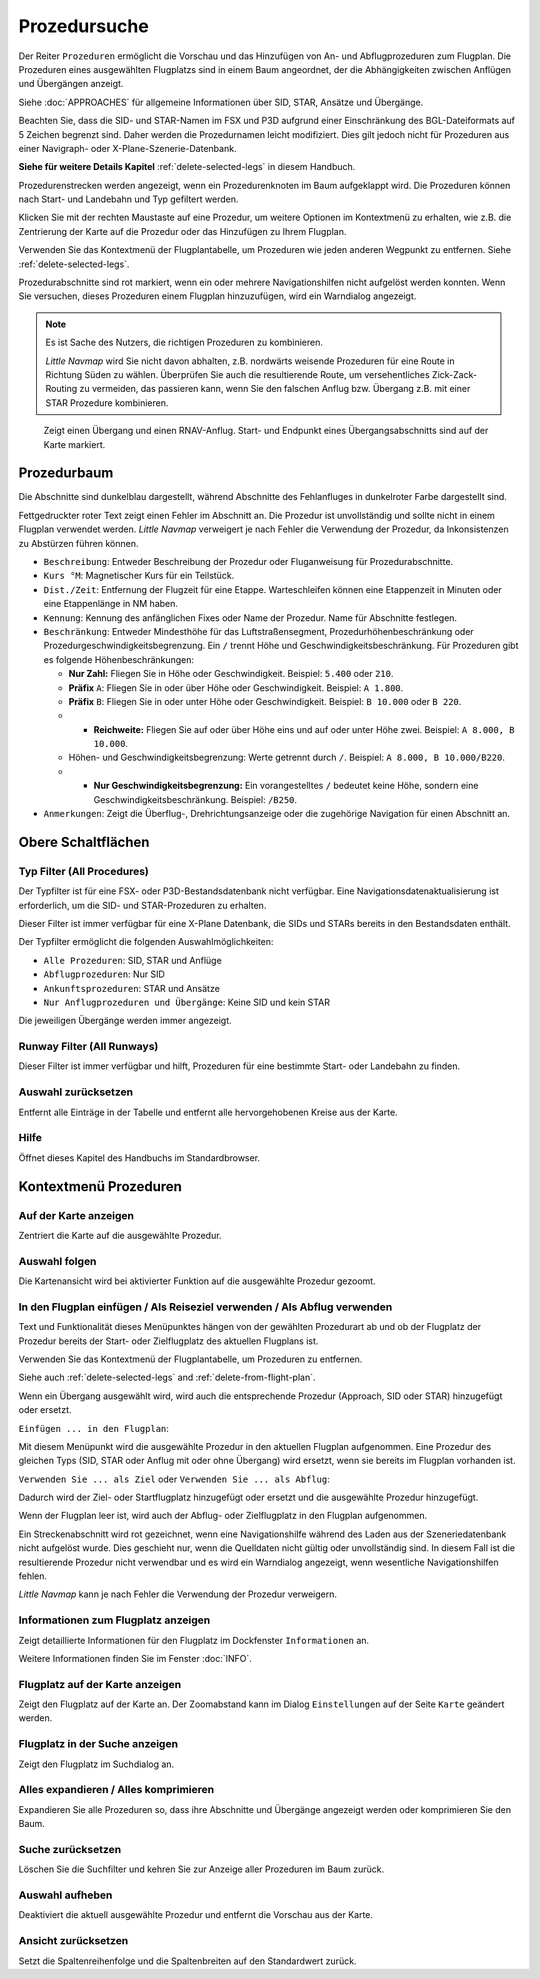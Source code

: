 |Search| Prozedursuche
-------------------------------------

Der Reiter ``Prozeduren`` ermöglicht die Vorschau und das
Hinzufügen von An- und Abflugprozeduren zum Flugplan. Die Prozeduren eines
ausgewählten Flugplatzs sind in einem Baum angeordnet, der die
Abhängigkeiten zwischen Anflügen und Übergängen anzeigt.

Siehe :doc:`APPROACHES` für allgemeine Informationen über
SID, STAR, Ansätze und Übergänge.

Beachten Sie, dass die SID- und STAR-Namen im FSX und P3D aufgrund einer
Einschränkung des BGL-Dateiformats auf 5 Zeichen begrenzt sind. Daher
werden die Prozedurnamen leicht modifiziert. Dies gilt jedoch nicht für
Prozeduren aus einer Navigraph- oder X-Plane-Szenerie-Datenbank.

**Siehe für weitere Details
Kapitel** :ref:`delete-selected-legs`  in
diesem Handbuch.

Prozedurenstrecken werden angezeigt, wenn ein Prozedurenknoten im Baum
aufgeklappt wird. Die Prozeduren können nach Start- und Landebahn und Typ
gefiltert werden.

Klicken Sie mit der rechten Maustaste auf eine Prozedur, um weitere
Optionen im Kontextmenü zu erhalten, wie z.B. die Zentrierung der Karte
auf die Prozedur oder das Hinzufügen zu Ihrem Flugplan.

Verwenden Sie das Kontextmenü der Flugplantabelle, um Prozeduren wie
jeden anderen Wegpunkt zu entfernen. Siehe :ref:`delete-selected-legs`.

Prozedurabschnitte sind rot markiert, wenn ein oder mehrere Navigationshilfen
nicht aufgelöst werden konnten. Wenn Sie versuchen, dieses Prozeduren
einem Flugplan hinzuzufügen, wird ein Warndialog angezeigt.

.. note::

    Es ist Sache des Nutzers, die richtigen Prozeduren zu kombinieren.

    *Little Navmap* wird Sie nicht davon abhalten, z.B. nordwärts weisende Prozeduren für eine Route in Richtung Süden zu wählen.
    Überprüfen Sie auch die resultierende Route, um versehentliches Zick-Zack-Routing zu vermeiden, das passieren kann, wenn Sie den falschen Anflug bzw. Übergang z.B. mit einer STAR Prozedure kombinieren.

.. figure:: ../images/proceduresearch.jpg

        Zeigt einen Übergang und einen RNAV-Anflug. Start- und
        Endpunkt eines Übergangsabschnitts sind auf der Karte markiert.

Prozedurbaum
~~~~~~~~~~~~~~

Die Abschnitte sind dunkelblau dargestellt, während Abschnitte des Fehlanfluges in
dunkelroter Farbe dargestellt sind.

Fettgedruckter roter Text zeigt einen Fehler im Abschnitt an. Die
Prozedur ist unvollständig und sollte nicht in einem Flugplan verwendet
werden. *Little Navmap* verweigert je nach Fehler die Verwendung der Prozedur, da Inkonsistenzen zu Abstürzen führen können.

-  ``Beschreibung``: Entweder Beschreibung der Prozedur oder
   Fluganweisung für Prozedurabschnitte.
-  ``Kurs °M``: Magnetischer Kurs für ein Teilstück.
-  ``Dist./Zeit``: Entfernung der Flugzeit für eine Etappe. Warteschleifen können
   eine Etappenzeit in Minuten oder eine Etappenlänge in NM
   haben.
-  ``Kennung``: Kennung des anfänglichen Fixes oder Name der Prozedur.
   Name für Abschnitte festlegen.
-  ``Beschränkung``: Entweder Mindesthöhe für das Luftstraßensegment, Prozedurhöhenbeschränkung oder
   Prozedurgeschwindigkeitsbegrenzung. Ein ``/`` trennt Höhe und
   Geschwindigkeitsbeschränkung. Für Prozeduren gibt es folgende
   Höhenbeschränkungen:

   -  **Nur Zahl:** Fliegen Sie in Höhe oder Geschwindigkeit. Beispiel:
      ``5.400`` oder ``210``.
   -  **Präfix** ``A``: Fliegen Sie in oder über Höhe oder
      Geschwindigkeit. Beispiel: ``A 1.800``.
   -  **Präfix** ``B``: Fliegen Sie in oder unter Höhe oder
      Geschwindigkeit. Beispiel: ``B 10.000`` oder ``B 220``.
   -

      -  **Reichweite:** Fliegen Sie auf oder über Höhe eins und auf
         oder unter Höhe zwei. Beispiel: ``A 8.000, B 10.000``.

   -  Höhen- und Geschwindigkeitsbegrenzung: Werte getrennt durch
      ``/``. Beispiel: ``A 8.000, B 10.000/B220``.
   -

      -  **Nur Geschwindigkeitsbegrenzung:** Ein vorangestelltes ``/``
         bedeutet keine Höhe, sondern eine Geschwindigkeitsbeschränkung.
         Beispiel: ``/B250``.

-  ``Anmerkungen``: Zeigt die Überflug-, Drehrichtungsanzeige oder die
   zugehörige Navigation für einen Abschnitt an.

Obere Schaltflächen
~~~~~~~~~~~~~~~~~~~

.. _procedure-filter-type:

Typ Filter (All Procedures)
^^^^^^^^^^^^^^^^^^^^^^^^^^^

Der Typfilter ist für eine FSX- oder P3D-Bestandsdatenbank nicht
verfügbar. Eine Navigationsdatenaktualisierung ist erforderlich, um die SID- und
STAR-Prozeduren zu erhalten.

Dieser Filter ist immer verfügbar für eine X-Plane Datenbank, die SIDs
und STARs bereits in den Bestandsdaten enthält.

Der Typfilter ermöglicht die folgenden Auswahlmöglichkeiten:

-  ``Alle Prozeduren``: SID, STAR und Anflüge
-  ``Abflugprozeduren``: Nur SID
-  ``Ankunftsprozeduren``: STAR und Ansätze
-  ``Nur Anflugprozeduren und Übergänge``: Keine SID und kein STAR

Die jeweiligen Übergänge werden immer angezeigt.

.. _procedure-filter-runway:

Runway Filter (All Runways)
^^^^^^^^^^^^^^^^^^^^^^^^^^^

Dieser Filter ist immer verfügbar und hilft, Prozeduren für eine
bestimmte Start- oder Landebahn zu finden.

.. _clear-selection-button-procs:

|Clear Selection| Auswahl zurücksetzen
^^^^^^^^^^^^^^^^^^^^^^^^^^^^^^^^^^^^^^

Entfernt alle Einträge in der Tabelle und entfernt alle hervorgehobenen
Kreise aus der Karte.

.. _help-procs:

|Help| Hilfe
^^^^^^^^^^^^

Öffnet dieses Kapitel des Handbuchs im Standardbrowser.

.. _procedure-context-menu:

Kontextmenü Prozeduren
~~~~~~~~~~~~~~~~~~~~~~~~~~~~~~~

.. _procedure-show-on-map:

|Show on Map| Auf der Karte anzeigen
^^^^^^^^^^^^^^^^^^^^^^^^^^^^^^^^^^^^

Zentriert die Karte auf die ausgewählte Prozedur.

Auswahl folgen
^^^^^^^^^^^^^^

Die Kartenansicht wird bei aktivierter Funktion auf die ausgewählte
Prozedur gezoomt.

.. _procedure-insert:

|Insert into Flight Plan / Use as Destination / Use as Departure| In den Flugplan einfügen / Als Reiseziel verwenden / Als Abflug verwenden
^^^^^^^^^^^^^^^^^^^^^^^^^^^^^^^^^^^^^^^^^^^^^^^^^^^^^^^^^^^^^^^^^^^^^^^^^^^^^^^^^^^^^^^^^^^^^^^^^^^^^^^^^^^^^^^^^^^^^^^^^^^^^^^^^^^^^^^^^^^

Text und Funktionalität dieses Menüpunktes hängen von der gewählten
Prozedurart ab und ob der Flugplatz der Prozedur bereits der Start-
oder Zielflugplatz des aktuellen Flugplans ist.

Verwenden Sie das Kontextmenü der Flugplantabelle, um Prozeduren zu
entfernen.

Siehe auch :ref:`delete-selected-legs` and :ref:`delete-from-flight-plan`.

Wenn ein Übergang ausgewählt wird, wird auch die entsprechende
Prozedur (Approach, SID oder STAR) hinzugefügt oder ersetzt.

``Einfügen ... in den Flugplan``:

Mit diesem Menüpunkt wird die ausgewählte Prozedur in den aktuellen
Flugplan aufgenommen. Eine Prozedur des gleichen Typs (SID, STAR oder
Anflug mit oder ohne Übergang) wird ersetzt, wenn sie bereits im
Flugplan vorhanden ist.

``Verwenden Sie ... als Ziel`` oder ``Verwenden Sie ... als Abflug``:

Dadurch wird der Ziel- oder Startflugplatz hinzugefügt oder ersetzt und die
ausgewählte Prozedur hinzugefügt.

Wenn der Flugplan leer ist, wird auch der Abflug- oder Zielflugplatz in
den Flugplan aufgenommen.


Ein Streckenabschnitt wird rot gezeichnet, wenn eine Navigationshilfe während des
Laden aus der Szeneriedatenbank nicht aufgelöst wurde. Dies geschieht nur, wenn die Quelldaten nicht gültig oder unvollständig sind. In diesem Fall ist die resultierende Prozedur nicht verwendbar und es wird ein Warndialog angezeigt, wenn wesentliche Navigationshilfen fehlen.

*Little Navmap* kann je nach Fehler die Verwendung der Prozedur verweigern.

.. _show-information-procs:

|Show Information for Airport| Informationen zum Flugplatz anzeigen
^^^^^^^^^^^^^^^^^^^^^^^^^^^^^^^^^^^^^^^^^^^^^^^^^^^^^^^^^^^^^^^^^^^

Zeigt detaillierte Informationen für den Flugplatz im Dockfenster
``Informationen`` an.

Weitere Informationen finden Sie im Fenster :doc:`INFO`.

.. _show-on-map-procs:

|Show Airport on Map| Flugplatz auf der Karte anzeigen
^^^^^^^^^^^^^^^^^^^^^^^^^^^^^^^^^^^^^^^^^^^^^^^^^^^^^^

Zeigt den Flugplatz auf der Karte an. Der Zoomabstand kann im Dialog
``Einstellungen`` auf der Seite ``Karte`` geändert werden.

.. _show-in-search-procs:

|Show Airport in Search| Flugplatz in der Suche anzeigen
^^^^^^^^^^^^^^^^^^^^^^^^^^^^^^^^^^^^^^^^^^^^^^^^^^^^^^^^

Zeigt den Flugplatz im Suchdialog an.

Alles expandieren / Alles komprimieren
^^^^^^^^^^^^^^^^^^^^^^^^^^^^^^^^^^^^^^

Expandieren Sie alle Prozeduren so, dass ihre Abschnitte und Übergänge
angezeigt werden oder komprimieren Sie den Baum.

.. _reset-search-procs:

|Reset Search| Suche zurücksetzen
^^^^^^^^^^^^^^^^^^^^^^^^^^^^^^^^^

Löschen Sie die Suchfilter und kehren Sie zur Anzeige aller Prozeduren
im Baum zurück.

.. _clear-selection-procs:

|Clear Selection| Auswahl aufheben
^^^^^^^^^^^^^^^^^^^^^^^^^^^^^^^^^^

Deaktiviert die aktuell ausgewählte Prozedur und entfernt die Vorschau
aus der Karte.

.. _reset-view-procs:

|Reset View| Ansicht zurücksetzen
^^^^^^^^^^^^^^^^^^^^^^^^^^^^^^^^^

Setzt die Spaltenreihenfolge und die Spaltenbreiten auf den Standardwert
zurück.

.. |Search| image:: ../images/icon_searchdock.png
.. |Clear Selection| image:: ../images/icon_clearselection.png
.. |Help| image:: ../images/icon_help.png
.. |Show on Map| image:: ../images/icon_showonmap.png
.. |Insert into Flight Plan / Use as Destination / Use as Departure| image:: ../images/icon_routeadd.png
.. |Show Information for Airport| image:: ../images/icon_globals.png
.. |Show Airport on Map| image:: ../images/icon_showonmap.png
.. |Show Airport in Search| image:: ../images/icon_search.png
.. |Reset Search| image:: ../images/icon_clear.png
.. |Reset View| image:: ../images/icon_cleartable.png

